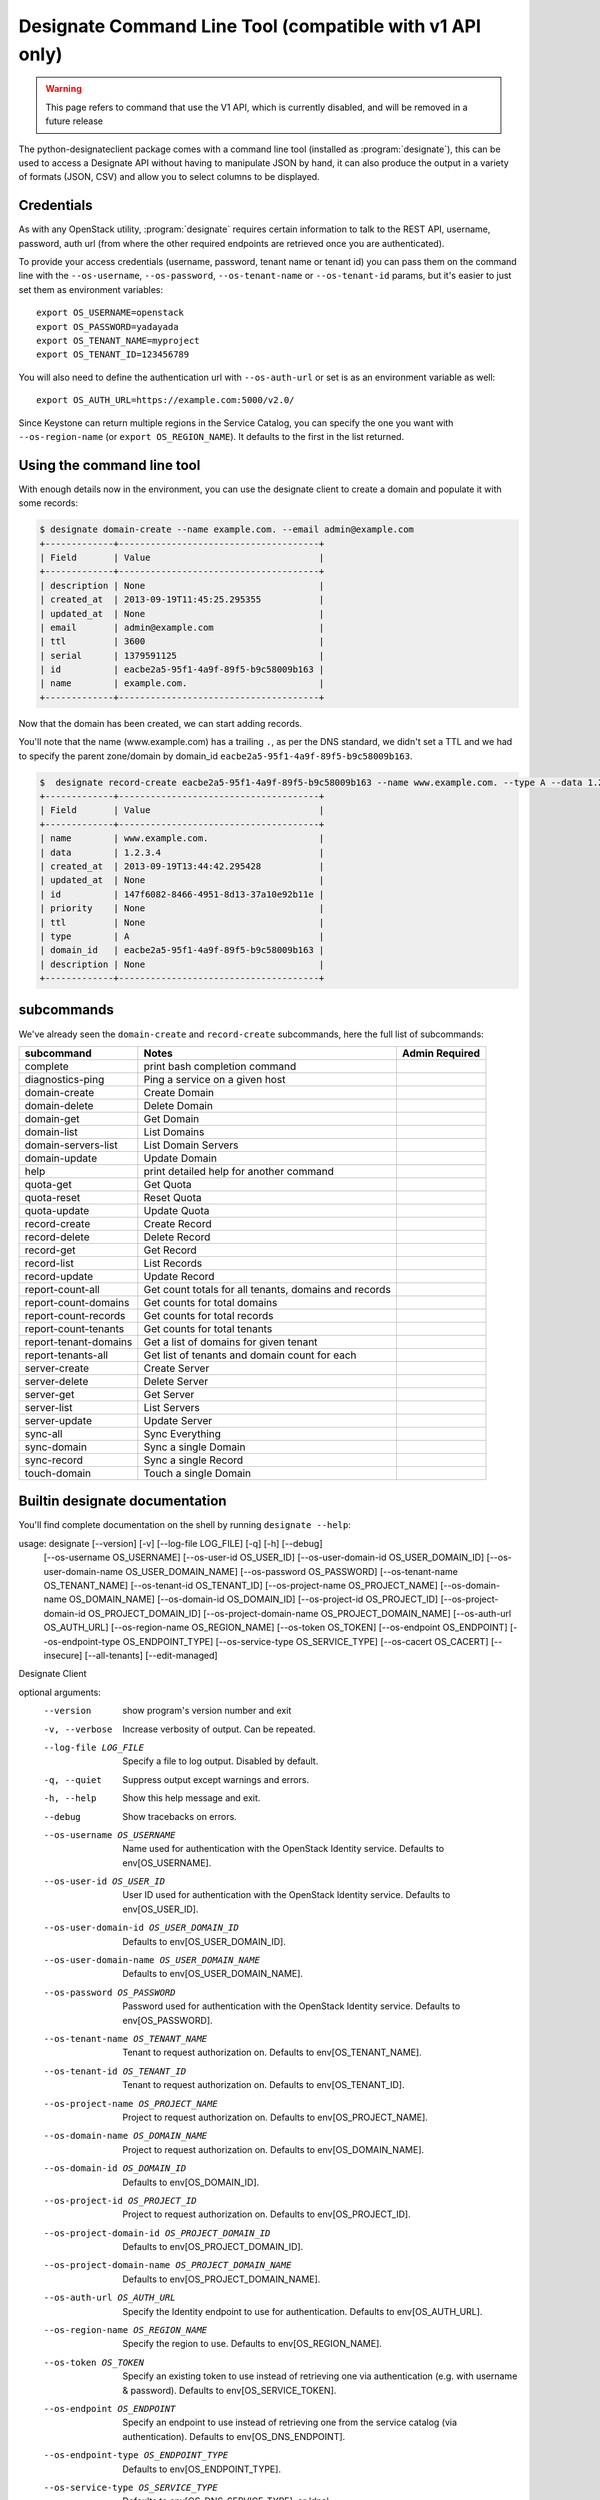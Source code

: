 =========================================================
Designate Command Line Tool (compatible with v1 API only)
=========================================================

.. warning:: This page refers to command that use the V1 API, which is currently disabled, and will be removed in a future release

The python-designateclient package comes with a command line tool (installed as :program:`designate`), this can be used to access a Designate API
without having to manipulate JSON by hand, it can also produce the output in a variety of formats (JSON, CSV) and allow you to select columns to be
displayed.

Credentials
-----------

As with any OpenStack utility, :program:`designate` requires certain information to
talk to the REST API, username, password, auth url (from where the other required
endpoints are retrieved once you are authenticated).

To provide your access credentials (username, password, tenant name or tenant id)
you can pass them on the command line with the ``--os-username``, ``--os-password``,  ``--os-tenant-name`` or ``--os-tenant-id``
params, but it's easier to just set them as environment variables::

    export OS_USERNAME=openstack
    export OS_PASSWORD=yadayada
    export OS_TENANT_NAME=myproject
    export OS_TENANT_ID=123456789

You will also need to define the authentication url with ``--os-auth-url``
or set is as an environment variable as well::

    export OS_AUTH_URL=https://example.com:5000/v2.0/

Since Keystone can return multiple regions in the Service Catalog, you
can specify the one you want with ``--os-region-name`` (or
``export OS_REGION_NAME``). It defaults to the first in the list returned.

Using the command line tool
---------------------------

With enough details now in the environment, you can use the designate client to create a domain and populate it with some records:

.. code-block:: shell-session

   $ designate domain-create --name example.com. --email admin@example.com
   +-------------+--------------------------------------+
   | Field       | Value                                |
   +-------------+--------------------------------------+
   | description | None                                 |
   | created_at  | 2013-09-19T11:45:25.295355           |
   | updated_at  | None                                 |
   | email       | admin@example.com                    |
   | ttl         | 3600                                 |
   | serial      | 1379591125                           |
   | id          | eacbe2a5-95f1-4a9f-89f5-b9c58009b163 |
   | name        | example.com.                         |
   +-------------+--------------------------------------+

Now that the domain has been created, we can start adding records.

You'll note that the name (www.example.com) has a trailing ``.``, as per the DNS standard, we didn't set a TTL and we had to specify the parent
zone/domain by domain_id ``eacbe2a5-95f1-4a9f-89f5-b9c58009b163``.

.. code-block:: shell-session

  $  designate record-create eacbe2a5-95f1-4a9f-89f5-b9c58009b163 --name www.example.com. --type A --data 1.2.3.4
  +-------------+--------------------------------------+
  | Field       | Value                                |
  +-------------+--------------------------------------+
  | name        | www.example.com.                     |
  | data        | 1.2.3.4                              |
  | created_at  | 2013-09-19T13:44:42.295428           |
  | updated_at  | None                                 |
  | id          | 147f6082-8466-4951-8d13-37a10e92b11e |
  | priority    | None                                 |
  | ttl         | None                                 |
  | type        | A                                    |
  | domain_id   | eacbe2a5-95f1-4a9f-89f5-b9c58009b163 |
  | description | None                                 |
  +-------------+--------------------------------------+

subcommands
-----------

We've already seen the ``domain-create`` and ``record-create`` subcommands, here the full list of subcommands:

======================= ====================================================== ===============
subcommand              Notes                                                  Admin Required
======================= ====================================================== ===============
complete                print bash completion command
diagnostics-ping        Ping a service on a given host
domain-create           Create Domain
domain-delete           Delete Domain
domain-get              Get Domain
domain-list             List Domains
domain-servers-list     List Domain Servers
domain-update           Update Domain
help                    print detailed help for another command
quota-get               Get Quota
quota-reset             Reset Quota
quota-update            Update Quota
record-create           Create Record
record-delete           Delete Record
record-get              Get Record
record-list             List Records
record-update           Update Record
report-count-all        Get count totals for all tenants, domains and records
report-count-domains    Get counts for total domains
report-count-records    Get counts for total records
report-count-tenants    Get counts for total tenants
report-tenant-domains   Get a list of domains for given tenant
report-tenants-all      Get list of tenants and domain count for each
server-create           Create Server
server-delete           Delete Server
server-get              Get Server
server-list             List Servers
server-update           Update Server
sync-all                Sync Everything
sync-domain             Sync a single Domain
sync-record             Sync a single Record
touch-domain            Touch a single Domain

======================= ====================================================== ===============

Builtin designate documentation
-------------------------------

You'll find complete documentation on the shell by running
``designate --help``:

usage: designate [--version] [-v] [--log-file LOG_FILE] [-q] [-h] [--debug]
                 [--os-username OS_USERNAME] [--os-user-id OS_USER_ID]
                 [--os-user-domain-id OS_USER_DOMAIN_ID]
                 [--os-user-domain-name OS_USER_DOMAIN_NAME]
                 [--os-password OS_PASSWORD] [--os-tenant-name OS_TENANT_NAME]
                 [--os-tenant-id OS_TENANT_ID]
                 [--os-project-name OS_PROJECT_NAME]
                 [--os-domain-name OS_DOMAIN_NAME]
                 [--os-domain-id OS_DOMAIN_ID] [--os-project-id OS_PROJECT_ID]
                 [--os-project-domain-id OS_PROJECT_DOMAIN_ID]
                 [--os-project-domain-name OS_PROJECT_DOMAIN_NAME]
                 [--os-auth-url OS_AUTH_URL] [--os-region-name OS_REGION_NAME]
                 [--os-token OS_TOKEN] [--os-endpoint OS_ENDPOINT]
                 [--os-endpoint-type OS_ENDPOINT_TYPE]
                 [--os-service-type OS_SERVICE_TYPE] [--os-cacert OS_CACERT]
                 [--insecure] [--all-tenants] [--edit-managed]

Designate Client

optional arguments:
  --version             show program's version number and exit
  -v, --verbose         Increase verbosity of output. Can be repeated.
  --log-file LOG_FILE   Specify a file to log output. Disabled by default.
  -q, --quiet           Suppress output except warnings and errors.
  -h, --help            Show this help message and exit.
  --debug               Show tracebacks on errors.
  --os-username OS_USERNAME
                        Name used for authentication with the OpenStack
                        Identity service. Defaults to env[OS_USERNAME].
  --os-user-id OS_USER_ID
                        User ID used for authentication with the OpenStack
                        Identity service. Defaults to env[OS_USER_ID].
  --os-user-domain-id OS_USER_DOMAIN_ID
                        Defaults to env[OS_USER_DOMAIN_ID].
  --os-user-domain-name OS_USER_DOMAIN_NAME
                        Defaults to env[OS_USER_DOMAIN_NAME].
  --os-password OS_PASSWORD
                        Password used for authentication with the OpenStack
                        Identity service. Defaults to env[OS_PASSWORD].
  --os-tenant-name OS_TENANT_NAME
                        Tenant to request authorization on. Defaults to
                        env[OS_TENANT_NAME].
  --os-tenant-id OS_TENANT_ID
                        Tenant to request authorization on. Defaults to
                        env[OS_TENANT_ID].
  --os-project-name OS_PROJECT_NAME
                        Project to request authorization on. Defaults to
                        env[OS_PROJECT_NAME].
  --os-domain-name OS_DOMAIN_NAME
                        Project to request authorization on. Defaults to
                        env[OS_DOMAIN_NAME].
  --os-domain-id OS_DOMAIN_ID
                        Defaults to env[OS_DOMAIN_ID].
  --os-project-id OS_PROJECT_ID
                        Project to request authorization on. Defaults to
                        env[OS_PROJECT_ID].
  --os-project-domain-id OS_PROJECT_DOMAIN_ID
                        Defaults to env[OS_PROJECT_DOMAIN_ID].
  --os-project-domain-name OS_PROJECT_DOMAIN_NAME
                        Defaults to env[OS_PROJECT_DOMAIN_NAME].
  --os-auth-url OS_AUTH_URL
                        Specify the Identity endpoint to use for
                        authentication. Defaults to env[OS_AUTH_URL].
  --os-region-name OS_REGION_NAME
                        Specify the region to use. Defaults to
                        env[OS_REGION_NAME].
  --os-token OS_TOKEN   Specify an existing token to use instead of retrieving
                        one via authentication (e.g. with username &
                        password). Defaults to env[OS_SERVICE_TOKEN].
  --os-endpoint OS_ENDPOINT
                        Specify an endpoint to use instead of retrieving one
                        from the service catalog (via authentication).
                        Defaults to env[OS_DNS_ENDPOINT].
  --os-endpoint-type OS_ENDPOINT_TYPE
                        Defaults to env[OS_ENDPOINT_TYPE].
  --os-service-type OS_SERVICE_TYPE
                        Defaults to env[OS_DNS_SERVICE_TYPE], or 'dns'.
  --os-cacert OS_CACERT
                        CA certificate bundle file. Defaults to
                        env[OS_CACERT].
  --insecure            Explicitly allow 'insecure' SSL requests.
  --all-tenants         Allows to list all domains from all tenants.
  --edit-managed        Allows to edit records that are marked as managed.


Commands:
  complete       print bash completion command
  diagnostics-ping  Ping a service on a given host
  domain-create  Create Domain
  domain-delete  Delete Domain
  domain-get     Get Domain
  domain-list    List Domains
  domain-servers-list  List Domain Servers
  domain-update  Update Domain
  help           print detailed help for another command
  quota-get      Get Quota
  quota-reset    Reset Quota
  quota-update   Update Quota
  record-create  Create Record
  record-delete  Delete Record
  record-get     Get Record
  record-list    List Records
  record-update  Update Record
  report-count-all  Get count totals for all tenants, domains and records
  report-count-domains  Get counts for total domains
  report-count-records  Get counts for total records
  report-count-tenants  Get counts for total tenants
  report-tenant-domains  Get a list of domains for given tenant
  report-tenants-all  Get list of tenants and domain count for each
  server-create  Create Server
  server-delete  Delete Server
  server-get     Get Server
  server-list    List Servers
  server-update  Update Server
  sync-all       Sync Everything
  sync-domain    Sync a single Domain
  sync-record    Sync a single Record
  touch-domain   Touch a single Domain
